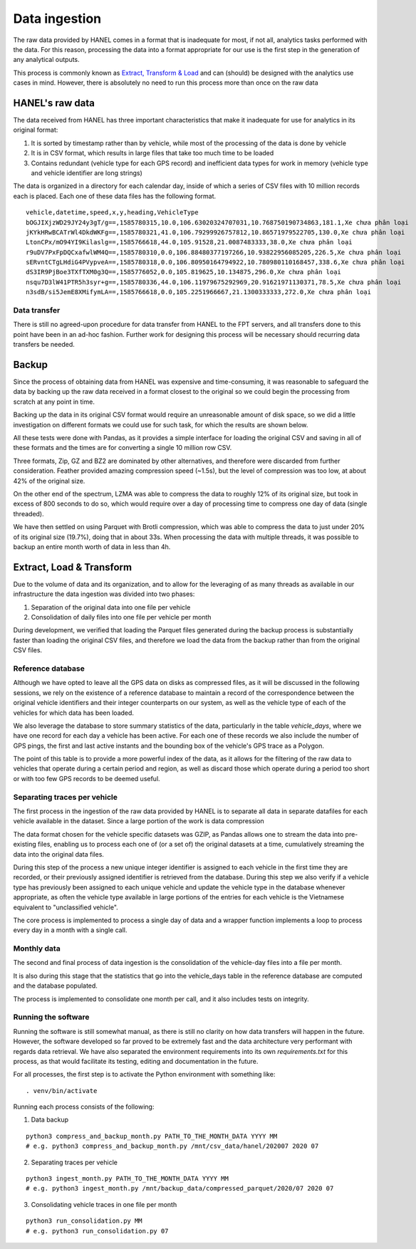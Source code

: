 **************
Data ingestion
**************

The raw data provided by HANEL comes in a format that is inadequate for most, if not all, analytics tasks performed
with the data. For this reason,  processing the data into a format appropriate for our use is the first step in the
generation of any analytical outputs.

This process is commonly known as `Extract, Transform & Load <https://en.wikipedia.org/wiki/Extract,_transform,_load>`_
and can (should) be designed with the analytics use cases in mind. However, there is absolutely no need to run this
process more than once on the raw data

.. _hanel_data:

HANEL's raw data
================

The data received from HANEL has three important characteristics that make it inadequate for use for analytics in its
original format:

1. It is sorted by timestamp rather than by vehicle, while most of the processing of the data is done by vehicle
2. It is in CSV format, which results in large files that take too much time to be loaded
3. Contains redundant (vehicle type for each GPS record) and inefficient data types for work in memory (vehicle type
   and vehicle identifier are long strings)

The data is organized in a directory for each calendar day, inside of which a series of CSV files with 10 million
records each is placed. Each one of these data files has the following format.

::

    vehicle,datetime,speed,x,y,heading,VehicleType
    bOGJIXjzWD29JY24y3gT/g==,1585780315,10.0,106.63020324707031,10.768750190734863,181.1,Xe chưa phân loại
    jKYkHRwBCATrWl4DkdWKFg==,1585780321,41.0,106.79299926757812,10.86571979522705,130.0,Xe chưa phân loại
    LtonCPx/mO94YI9Kilaslg==,1585766618,44.0,105.91528,21.0087483333,38.0,Xe chưa phân loại
    r9uDV7PxFpDQCxafwlWM4Q==,1585780310,0.0,106.88480377197266,10.93822956085205,226.5,Xe chưa phân loại
    sERvntCTgLHdiG4PVypveA==,1585780318,0.0,106.80950164794922,10.780980110168457,338.6,Xe chưa phân loại
    dS3IR9PjBoe3TXfTXM0g3Q==,1585776052,0.0,105.819625,10.134875,296.0,Xe chưa phân loại
    nsqu7D3lW41PTR5h3syr+g==,1585780336,44.0,106.11979675292969,20.91621971130371,78.5,Xe chưa phân loại
    n3sdB/si5JemE8XMifymLA==,1585766618,0.0,105.2251966667,21.1300333333,272.0,Xe chưa phân loại

Data transfer
-------------

There is still no agreed-upon procedure for data transfer from HANEL to the FPT servers, and all transfers
done to this point have been in an ad-hoc fashion. Further work for designing this process will be necessary
should recurring data transfers be needed.

.. _backup:

Backup
======

Since the process of obtaining data from HANEL was expensive and time-consuming, it was reasonable to
safeguard the data by backing up the raw data received in a format closest to the original so we
could begin the processing from scratch at any point in time.

Backing up the data in its original CSV format would require an unreasonable amount of disk space, so
we did a little investigation on different formats we could use for such task, for which the results
are shown below.

All these tests were done with Pandas, as it provides a simple interface for loading the original CSV
and saving in all of these formats and the times are for converting a single 10 million row CSV.

.. image:: images/compression.png
    :width: 960
    :alt: Compression performance

Three formats, Zip, GZ and BZ2 are dominated by other alternatives, and therefore were discarded
from further consideration.  Feather provided amazing compression speed (~1.5s), but the level of
compression was too low, at about 42% of the original size.

On the other end of the spectrum, LZMA was able to compress the data to roughly 12% of its original size,
but took in excess of 800 seconds to do so, which would require over a day of processing time to compress
one day of data (single threaded).

We have then settled on using Parquet with Brotli compression, which was able to compress the data to
just under 20% of its original size (19.7%), doing that in about 33s. When processing the data with multiple
threads, it was possible to backup an entire month worth of data in less than 4h.

.. _etl:

Extract, Load & Transform
=========================

Due to the volume of data and its organization, and to allow for the leveraging of as many threads as available in
our infrastructure the data ingestion was divided into two phases:

1. Separation of the original data into one file per vehicle
2. Consolidation of daily files into one file per vehicle per month

During development, we verified that loading the Parquet files generated during the backup process is substantially
faster than loading the original CSV files, and therefore we load the data from the backup rather than from the
original CSV files.

.. _datalake_database:

Reference database
------------------

Although we have opted to leave all the GPS data on disks as compressed files, as it will be discussed in the
following sessions, we rely on the existence of a reference database to maintain a record of the correspondence between
the original vehicle identifiers and their integer counterparts on our system, as well as the vehicle type of each
of the vehicles for which data has been loaded.

We also leverage the database to store summary statistics of the data, particularly in the table *vehicle_days*,
where we have one record for each day a vehicle has been active. For each one of these records we also include
the number of GPS pings, the first and last active instants and the bounding box of the vehicle's GPS trace as a
Polygon.

The point of this table is to provide a more powerful index of the data, as it allows for the filtering of the raw
data to vehicles that operate during a certain period and region, as well as discard those which operate during a
period too short or with too few GPS records to be deemed useful.

.. _daily_processing:

Separating traces per vehicle
-----------------------------
The first process in the ingestion of the raw data provided by HANEL is to separate all data in separate datafiles
for each vehicle available in the dataset. Since a large portion of the work is data compression

The data format chosen for the vehicle specific datasets was GZIP, as Pandas allows one to stream the data into
pre-existing files, enabling us to process each one of (or a set of) the original datasets at a time, cumulatively
streaming the data into the original data files.

During this step of the process a new unique integer identifier is assigned to each vehicle in the first time they
are recorded, or their previously assigned identifier is retrieved from the database. During this step we also
verify if a vehicle type has previously been assigned to each unique vehicle and update the vehicle type in the
database whenever appropriate, as often the vehicle type available in large portions of the entries for each vehicle
is the Vietnamese equivalent to "unclassified vehicle".

The core process is implemented to process a single day of data and a wrapper function implements a loop to
process every day in a month with a single call.

.. _monthly_processing:

Monthly data
------------

The second and final process of data ingestion is the consolidation of the vehicle-day files into a file per month.

It is also during this stage that the statistics that go into the vehicle_days table in the reference database are
computed and the database populated.

The process is implemented to consolidate one month per call, and it also includes tests on integrity.


Running the software
--------------------

Running the software is still somewhat manual, as there is still no clarity on how data transfers will happen
in the future. However, the software developed so far proved to be extremely fast and the data architecture
very performant with regards data retrieval. We have also separated the environment requirements into its own
*requirements.txt* for this process, as that would facilitate its testing, editing and documentation in the future.

For all processes, the first step is to activate the Python environment with something like:

::

    . venv/bin/activate


Running each process consists of the following:

1. Data backup

::

    python3 compress_and_backup_month.py PATH_TO_THE_MONTH_DATA YYYY MM
    # e.g. python3 compress_and_backup_month.py /mnt/csv_data/hanel/202007 2020 07


2. Separating traces per vehicle

::

    python3 ingest_month.py PATH_TO_THE_MONTH_DATA YYYY MM
    # e.g. python3 ingest_month.py /mnt/backup_data/compressed_parquet/2020/07 2020 07


3. Consolidating vehicle traces in one file per month

::

    python3 run_consolidation.py MM
    # e.g. python3 run_consolidation.py 07